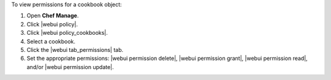 .. This is an included how-to. 


To view permissions for a cookbook object:

#. Open **Chef Manage**.
#. Click |webui policy|.
#. Click |webui policy_cookbooks|.
#. Select a cookbook.
#. Click the |webui tab_permissions| tab.
#. Set the appropriate permissions: |webui permission delete|, |webui permission grant|, |webui permission read|, and/or |webui permission update|.